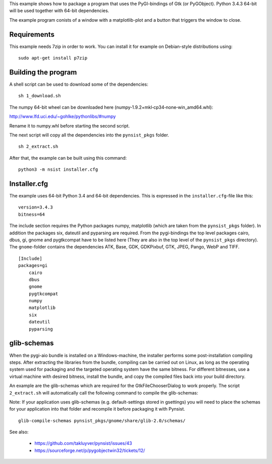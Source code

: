 This example shows how to package a program that uses the PyGI-bindings of Gtk (or PyGObject). Python 3.4.3 64-bit will be used together with 64-bit dependencies.

The example program conists of a window with a matplotlib-plot and a button that triggers the window to close.

Requirements
------------

This example needs 7zip in order to work. You can install it for example on
Debian-style distributions using:

::

    sudo apt-get install p7zip

Building the program
--------------------

A shell script can be used to download some of the dependencies:

::

    sh 1_download.sh

The numpy 64-bit wheel can be downloaded here (numpy‑1.9.2+mkl‑cp34‑none‑win_amd64.whl):

http://www.lfd.uci.edu/~gohlke/pythonlibs/#numpy

Rename it to numpy.whl before starting the second script.

The next script will copy all the dependencies into the ``pynsist_pkgs`` folder.

::

    sh 2_extract.sh

After that, the example can be built using this command:

::

    python3 -m nsist installer.cfg

Installer.cfg
-------------

The example uses 64-bit Python 3.4 and 64-bit dependencies. This is expressed in the
``installer.cfg``-file like this:

::

    version=3.4.3
    bitness=64

The include section requires the Python packages numpy, matplotlib (which are taken from the ``pynsist_pkgs`` folder). In addition the packages six, dateutil and pyparsing are required. From the pygi-bindings the top level packages cairo, dbus, gi, gnome and pygtkcompat have to be listed here (They are also in the top level of the ``pynsist_pkgs`` directory). The ``gnome``-folder contains the dependencies ATK, Base, GDK, GDKPixbuf, GTK, JPEG, Pango, WebP and TIFF.

::

    [Include]
    packages=gi
        cairo
        dbus
        gnome
        pygtkcompat
        numpy
        matplotlib
        six
        dateutil
        pyparsing

glib-schemas
------------

When the pygi-aio bundle is installed on a Windows-machine, the installer performs some post-installation compiling steps. After extracting the libraries from the bundle, compiling can be carried out on Linux, as long as the operating system used for packaging and the targeted operating system have the same bitness. For different bitnesses, use a virtual machine with desired bitness, install the bundle, and copy the compiled files back into your build directory.

An example are the glib-schemas which are required for the GtkFileChooserDialog to work properly. The script ``2_extract.sh`` will automatically call the following command to compile the glib-schemas:

Note: If your application uses glib-schemas (e.g. default-settings stored in gsettings) you will need to place the schemas for your application into that folder and recompile it before packaging it with Pynsist.

::

    glib-compile-schemas pynsist_pkgs/gnome/share/glib-2.0/schemas/

See also:

 - https://github.com/takluyver/pynsist/issues/43
 - https://sourceforge.net/p/pygobjectwin32/tickets/12/
